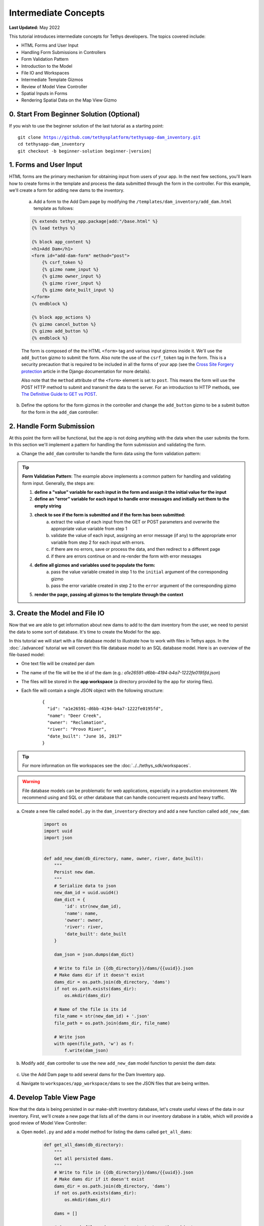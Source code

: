 .. _key_concepts_intermediate_tutorial:

*********************
Intermediate Concepts
*********************

**Last Updated:** May 2022

This tutorial introduces intermediate concepts for Tethys developers. The topics covered include:

* HTML Forms and User Input
* Handling Form Submissions in Controllers
* Form Validation Pattern
* Introduction to the Model
* File IO and Workspaces
* Intermediate Template Gizmos
* Review of Model View Controller
* Spatial Inputs in Forms
* Rendering Spatial Data on the Map View Gizmo

0. Start From Beginner Solution (Optional)
==========================================

If you wish to use the beginner solution of the last tutorial as a starting point:

.. parsed-literal::

    git clone https://github.com/tethysplatform/tethysapp-dam_inventory.git
    cd tethysapp-dam_inventory
    git checkout -b beginner-solution beginner-|version|

1. Forms and User Input
=======================

HTML forms are the primary mechanism for obtaining input from users of your app. In the next few sections, you'll learn how to create forms in the template and process the data submitted through the form in the controller. For this example, we'll create a form for adding new dams to the inventory.

    a. Add a form to the Add Dam page by modifying the ``/templates/dam_inventory/add_dam.html`` template as follows:

    .. code-block:: html+django

        {% extends tethys_app.package|add:"/base.html" %}
        {% load tethys %}

        {% block app_content %}
        <h1>Add Dam</h1>
        <form id="add-dam-form" method="post">
            {% csrf_token %}
            {% gizmo name_input %}
            {% gizmo owner_input %}
            {% gizmo river_input %}
            {% gizmo date_built_input %}
        </form>
        {% endblock %}

        {% block app_actions %}
        {% gizmo cancel_button %}
        {% gizmo add_button %}
        {% endblock %}

    The form is composed of the the HTML ``<form>`` tag and various input gizmos inside it. We'll use the ``add_button`` gizmo to submit the form. Also note the use of the ``csrf_token`` tag in the form. This is a security precaution that is required to be included in all the forms of your app (see the `Cross Site Forgery protection <https://docs.djangoproject.com/en/2.2/ref/csrf/>`_ article in the Django documentation for more details).

    Also note that the ``method`` attribute of the ``<form>`` element is set to ``post``. This means the form will use the POST HTTP method to submit and transmit the data to the server. For an introduction to HTTP methods, see `The Definitive Guide to GET vs POST <http://blog.teamtreehouse.com/the-definitive-guide-to-get-vs-post>`_.

b. Define the options for the form gizmos in the controller and change the ``add_button`` gizmo to be a submit button for the form in the ``add_dam`` controller:

    .. code-block:: python
        :emphasize-lines: 1, 10-38, 45-46, 56-59

        from tethys_sdk.gizmos import TextInput, DatePicker, SelectInput

        ...

        @controller(url='dams/add')
        def add_dam(request):
            """
            Controller for the Add Dam page.
            """
            # Define form gizmos
            name_input = TextInput(
                display_text='Name',
                name='name'
            )

            owner_input = SelectInput(
                display_text='Owner',
                name='owner',
                multiple=False,
                options=[('Reclamation', 'Reclamation'), ('Army Corp', 'Army Corp'), ('Other', 'Other')],
                initial=['Reclamation']
            )

            river_input = TextInput(
                display_text='River',
                name='river',
                placeholder='e.g.: Mississippi River'
            )

            date_built = DatePicker(
                name='date-built',
                display_text='Date Built',
                autoclose=True,
                format='MM d, yyyy',
                start_view='decade',
                today_button=True,
                initial='February 15, 2017'
            )

            add_button = Button(
                display_text='Add',
                name='add-button',
                icon='plus-square',
                style='success',
                attributes={'form': 'add-dam-form'},
                submit=True
            )

            cancel_button = Button(
                display_text='Cancel',
                name='cancel-button',
                href=App.reverse('home')
            )

            context = {
                'name_input': name_input,
                'owner_input': owner_input,
                'river_input': river_input,
                'date_built_input': date_built,
                'add_button': add_button,
                'cancel_button': cancel_button,
            }

            return App.render(request, 'add_dam.html', context)

2. Handle Form Submission
=========================

At this point the form will be functional, but the app is not doing anything with the data when the user submits the form. In this section we'll implement a pattern for handling the form submission and validating the form.

a. Change the ``add_dam`` controller to handle the form data using the form validation pattern:

    .. code-block:: python
        :emphasize-lines: 1-2, 11-53, 59-60, 68-69, 76-77, 87-88

        from django.contrib import messages

        ...

        @controller(url='dams/add')
        def add_dam(request):
            """
            Controller for the Add Dam page.
            """
            # Default Values
            name = ''
            owner = 'Reclamation'
            river = ''
            date_built = ''

            # Errors
            name_error = ''
            owner_error = ''
            river_error = ''
            date_error = ''

            # Handle form submission
            if request.POST and 'add-button' in request.POST:
                # Get values
                has_errors = False
                name = request.POST.get('name', None)
                owner = request.POST.get('owner', None)
                river = request.POST.get('river', None)
                date_built = request.POST.get('date-built', None)

                # Validate
                if not name:
                    has_errors = True
                    name_error = 'Name is required.'

                if not owner:
                    has_errors = True
                    owner_error = 'Owner is required.'

                if not river:
                    has_errors = True
                    river_error = 'River is required.'

                if not date_built:
                    has_errors = True
                    date_error = 'Date Built is required.'

                if not has_errors:
                    # Do stuff here
                    return redirect(reverse('dam_inventory:home'))

                messages.error(request, "Please fix errors.")

            # Define form gizmos
            name_input = TextInput(
                display_text='Name',
                name='name',
                initial=name,
                error=name_error
            )

            owner_input = SelectInput(
                display_text='Owner',
                name='owner',
                multiple=False,
                options=[('Reclamation', 'Reclamation'), ('Army Corp', 'Army Corp'), ('Other', 'Other')],
                initial=owner,
                error=owner_error
            )

            river_input = TextInput(
                display_text='River',
                name='river',
                placeholder='e.g.: Mississippi River',
                initial=river,
                error=river_error
            )

            date_built = DatePicker(
                name='date-built',
                display_text='Date Built',
                autoclose=True,
                format='MM d, yyyy',
                start_view='decade',
                today_button=True,
                initial=date_built,
                error=date_error
            )

            add_button = Button(
                display_text='Add',
                name='add-button',
                icon='plus-square',
                style='success',
                attributes={'form': 'add-dam-form'},
                submit=True
            )

            cancel_button = Button(
                display_text='Cancel',
                name='cancel-button',
                href=App.reverse('home')
            )

            context = {
                'name_input': name_input,
                'owner_input': owner_input,
                'river_input': river_input,
                'date_built_input': date_built,
                'add_button': add_button,
                'cancel_button': cancel_button,
            }

            return App.render(request, 'add_dam.html', context)

.. tip::

    **Form Validation Pattern**: The example above implements a common pattern for handling and validating form input. Generally, the steps are:

    1. **define a "value" variable for each input in the form and assign it the initial value for the input**
    2. **define an "error" variable for each input to handle error messages and initially set them to the empty string**
    3. **check to see if the form is submitted and if the form has been submitted:**
        a. extract the value of each input from the GET or POST parameters and overwrite the appropriate value variable from step 1
        b. validate the value of each input, assigning an error message (if any) to the appropriate error variable from step 2 for each input with errors.
        c. if there are no errors, save or process the data, and then redirect to a different page
        d. if there are errors continue on and re-render the form with error messages
    4. **define all gizmos and variables used to populate the form:**
        a. pass the value variable created in step 1 to the ``initial`` argument of the corresponding gizmo
        b. pass the error variable created in step 2 to the ``error`` argument of the corresponding gizmo
    5. **render the page, passing all gizmos to the template through the context**

3. Create the Model and File IO
===============================

Now that we are able to get information about new dams to add to the dam inventory from the user, we need to persist the data to some sort of database. It's time to create the Model for the app.

In this tutorial we will start with a file database model to illustrate how to work with files in Tethys apps. In the :doc:`./advanced` tutorial we will convert this file database model to an SQL database model. Here is an overview of the file-based model:

* One text file will be created per dam
* The name of the file will be the id of the dam (e.g.: *a1e26591-d6bb-4194-b4a7-1222fe0195fd.json*)
* The files will be stored in the **app workspace** (a directory provided by the app for storing files).
* Each file will contain a single JSON object with the following structure:

    ::

        {
          "id": "a1e26591-d6bb-4194-b4a7-1222fe0195fd",
          "name": "Deer Creek",
          "owner": "Reclamation",
          "river": "Provo River",
          "date_built": "June 16, 2017"
        }



.. tip::

    For more information on file workspaces see the :doc:`../../tethys_sdk/workspaces`.

.. warning::

    File database models can be problematic for web applications, especially in a production environment. We recommend using and SQL or other database that can handle concurrent requests and heavy traffic.

a. Create a new file called ``model.py`` in the ``dam_inventory`` directory and add a new function called ``add_new_dam``:

    .. code-block:: python

        import os
        import uuid
        import json


        def add_new_dam(db_directory, name, owner, river, date_built):
            """
            Persist new dam.
            """
            # Serialize data to json
            new_dam_id = uuid.uuid4()
            dam_dict = {
                'id': str(new_dam_id),
                'name': name,
                'owner': owner,
                'river': river,
                'date_built': date_built
            }

            dam_json = json.dumps(dam_dict)

            # Write to file in {{db_directory}}/dams/{{uuid}}.json
            # Make dams dir if it doesn't exist
            dams_dir = os.path.join(db_directory, 'dams')
            if not os.path.exists(dams_dir):
                os.mkdir(dams_dir)

            # Name of the file is its id
            file_name = str(new_dam_id) + '.json'
            file_path = os.path.join(dams_dir, file_name)

            # Write json
            with open(file_path, 'w') as f:
                f.write(dam_json)



b. Modify ``add_dam`` controller to use the new ``add_new_dam`` model function to persist the dam data:

    .. code-block:: python
        :emphasize-lines: 1, 5-6, 49

        from .model import add_new_dam

        ...

        @controller(url='dams/add', app_workspace=True)
        def add_dam(request, app_workspace):
            """
            Controller for the Add Dam page.
            """
            # Default Values
            name = ''
            owner = 'Reclamation'
            river = ''
            date_built = ''

            # Errors
            name_error = ''
            owner_error = ''
            river_error = ''
            date_error = ''

            # Handle form submission
            if request.POST and 'add-button' in request.POST:
                # Get values
                has_errors = False
                name = request.POST.get('name', None)
                owner = request.POST.get('owner', None)
                river = request.POST.get('river', None)
                date_built = request.POST.get('date-built', None)

                # Validate
                if not name:
                    has_errors = True
                    name_error = 'Name is required.'

                if not owner:
                    has_errors = True
                    owner_error = 'Owner is required.'

                if not river:
                    has_errors = True
                    river_error = 'River is required.'

                if not date_built:
                    has_errors = True
                    date_error = 'Date Built is required.'

                if not has_errors:
                    add_new_dam(db_directory=app_workspace.path, name=name, owner=owner, river=river, date_built=date_built)
                    return redirect(reverse('dam_inventory:home'))

                messages.error(request, "Please fix errors.")

            # Define form gizmos
            name_input = TextInput(
                display_text='Name',
                name='name',
                initial=name,
                error=name_error
            )

            owner_input = SelectInput(
                display_text='Owner',
                name='owner',
                multiple=False,
                options=[('Reclamation', 'Reclamation'), ('Army Corp', 'Army Corp'), ('Other', 'Other')],
                initial=owner,
                error=owner_error
            )

            river_input = TextInput(
                display_text='River',
                name='river',
                placeholder='e.g.: Mississippi River',
                initial=river,
                error=river_error
            )

            date_built = DatePicker(
                name='date-built',
                display_text='Date Built',
                autoclose=True,
                format='MM d, yyyy',
                start_view='decade',
                today_button=True,
                initial=date_built,
                error=date_error
            )

            add_button = Button(
                display_text='Add',
                name='add-button',
                icon='plus-square',
                style='success',
                attributes={'form': 'add-dam-form'},
                submit=True
            )

            cancel_button = Button(
                display_text='Cancel',
                name='cancel-button',
                href=App.reverse('home')
            )

            context = {
                'name_input': name_input,
                'owner_input': owner_input,
                'river_input': river_input,
                'date_built_input': date_built,
                'add_button': add_button,
                'cancel_button': cancel_button,
            }

            return App.render(request, 'add_dam.html', context)

c. Use the Add Dam page to add several dams for the Dam Inventory app.

d. Navigate to ``workspaces/app_workspace/dams`` to see the JSON files that are being written.

4. Develop Table View Page
==========================

Now that the data is being persisted in our make-shift inventory database, let's create useful views of the data in our inventory. First, we'll create a new page that lists all of the dams in our inventory database in a table, which will provide a good review of Model View Controller:

a. Open ``model.py`` and add a model method for listing the dams called ``get_all_dams``:

    .. code-block:: python

        def get_all_dams(db_directory):
            """
            Get all persisted dams.
            """
            # Write to file in {{db_directory}}/dams/{{uuid}}.json
            # Make dams dir if it doesn't exist
            dams_dir = os.path.join(db_directory, 'dams')
            if not os.path.exists(dams_dir):
                os.mkdir(dams_dir)

            dams = []

            # Open each file and convert contents to python objects
            for dam_json in os.listdir(dams_dir):
                # Make sure we are only looking at json files
                if '.json' not in dam_json:
                    continue

                dam_json_path = os.path.join(dams_dir, dam_json)
                with open(dam_json_path, 'r') as f:
                    dam_dict = json.loads(f.readlines()[0])
                    dams.append(dam_dict)

            return dams

b. Add a new template ``/templates/dam_inventory/list_dams.html`` with the following contents:

    .. code-block:: html+django

        {% extends tethys_app.package|add:"/base.html" %}
        {% load tethys %}

        {% block app_content %}
        <h1>Dams</h1>
        {% gizmo dams_table %}
        {% endblock %}

c. Create a new controller function in ``controllers.py`` called ``list_dams``:

    .. code-block:: python

        from tethys_sdk.gizmos import DataTableView
        from .model import get_all_dams

        ...

        @controller(name='dams', url='dams', app_workspace=True)
        def list_dams(request, app_workspace):
            """
            Show all dams in a table view.
            """
            dams = get_all_dams(app_workspace.path)
            table_rows = []

            for dam in dams:
                table_rows.append(
                    (
                        dam['name'], dam['owner'],
                        dam['river'], dam['date_built']
                    )
                )

            dams_table = DataTableView(
                column_names=('Name', 'Owner', 'River', 'Date Built'),
                rows=table_rows,
                searching=False,
                orderClasses=False,
                lengthMenu=[ [10, 25, 50, -1], [10, 25, 50, "All"] ],
            )

            context = {
                'dams_table': dams_table
            }

            return App.render(request, 'list_dams.html', context)
        
    .. note::

        The ``name`` argument can be used to set a custom name for the route that maps a URL to a controller as shown above. The default name is the same name as the controller function. This name is used to look up the URL of the controller using either the ``url`` tag in templates (see next step) or the ``reverse`` function in Python code.

d. Open ``/templates/dam_inventory/base.html`` and add navigation links for the List View page:

    .. code-block:: html+django
        :emphasize-lines: 4, 7

        {% block app_navigation_items %}
        {% url tethys_app|url:'home' as home_url %}
        {% url tethys_app|url:'add_dam' as add_dam_url %}
        {% url tethys_app|url:'dams' as list_dam_url %}
        <li class="nav-item title">Navigation</li>
        <li class="nav-item"><a class="nav-link{% if request.path == home_url %} active{% endif %}" href="{{ home_url }}">Home</a></li>
        <li class="nav-item"><a class="nav-link{% if request.path == list_dam_url %} active{% endif %}" href="{{ list_dam_url }}">Dams</a></li>
        <li class="nav-item"><a class="nav-link{% if request.path == add_dam_url %} active{% endif %}" href="{{ add_dam_url }}">Add Dam</a></li>
        {% endblock %}


5. Spatial Input with Forms
===========================

In this section, we'll add a Map View gizmo to the Add Dam form to allow users to provide the location of the dam as another attribute.

a. Open ``/templates/dam_inventory/add_dam.html`` and add the ``location_input`` gizmo to the form:

    .. code-block:: html+django
        :emphasize-lines: 8-12

        {% extends tethys_app.package|add:"/base.html" %}
        {% load tethys %}

        {% block app_content %}
        <h1>Add Dam</h1>
        <form id="add-dam-form" method="post">
            {% csrf_token %}
            <div class="form-group{% if location_error %} has-error{% endif %}">
                <label class="control-label">Location</label>
                {% gizmo location_input %}
                {% if location_error %}<p class="help-block">{{ location_error }}</p>{% endif %}
            </div>
            {% gizmo name_input %}
            {% gizmo owner_input %}
            {% gizmo river_input %}
            {% gizmo date_built_input %}
        </form>
        {% endblock %}

        {% block app_actions %}
        {% gizmo add_button %}
        {% gizmo cancel_button %}
        {% endblock %}

b. Add the definition of the ``location_input`` gizmo and validation code to the ``add_dam`` controller in ``controllers.py``:

    .. code-block:: python
        :emphasize-lines: 1, 15, 22, 32, 50-53, 97-116, 138-139

        from tethys_sdk.gizmos import MVDraw, MVView

        ...

        @controller(url='dams/add', app_workspace=True)
        def add_dam(request, app_workspace):
            """
            Controller for the Add Dam page.
            """
            # Default Values
            name = ''
            owner = 'Reclamation'
            river = ''
            date_built = ''
            location = ''

            # Errors
            name_error = ''
            owner_error = ''
            river_error = ''
            date_error = ''
            location_error = ''

            # Handle form submission
            if request.POST and 'add-button' in request.POST:
                # Get values
                has_errors = False
                name = request.POST.get('name', None)
                owner = request.POST.get('owner', None)
                river = request.POST.get('river', None)
                date_built = request.POST.get('date-built', None)
                location = request.POST.get('geometry', None)

                # Validate
                if not name:
                    has_errors = True
                    name_error = 'Name is required.'

                if not owner:
                    has_errors = True
                    owner_error = 'Owner is required.'

                if not river:
                    has_errors = True
                    river_error = 'River is required.'

                if not date_built:
                    has_errors = True
                    date_error = 'Date Built is required.'

                if not location:
                    has_errors = True
                    location_error = 'Location is required.'

                if not has_errors:
                    add_new_dam(db_directory=app_workspace.path, location=location, name=name, owner=owner, river=river, date_built=date_built)
                    return redirect(reverse('dam_inventory:home'))

                messages.error(request, "Please fix errors.")

            # Define form gizmos
            name_input = TextInput(
                display_text='Name',
                name='name',
                initial=name,
                error=name_error
            )

            owner_input = SelectInput(
                display_text='Owner',
                name='owner',
                multiple=False,
                options=[('Reclamation', 'Reclamation'), ('Army Corp', 'Army Corp'), ('Other', 'Other')],
                initial=owner,
                error=owner_error
            )

            river_input = TextInput(
                display_text='River',
                name='river',
                placeholder='e.g.: Mississippi River',
                initial=river,
                error=river_error
            )

            date_built = DatePicker(
                name='date-built',
                display_text='Date Built',
                autoclose=True,
                format='MM d, yyyy',
                start_view='decade',
                today_button=True,
                initial=date_built,
                error=date_error
            )

            initial_view = MVView(
                projection='EPSG:4326',
                center=[-98.6, 39.8],
                zoom=3.5
            )

            drawing_options = MVDraw(
                controls=['Modify', 'Delete', 'Move', 'Point'],
                initial='Point',
                output_format='GeoJSON',
                point_color='#FF0000'
            )

            location_input = MapView(
                height='300px',
                width='100%',
                basemap=['OpenStreetMap'],
                draw=drawing_options,
                view=initial_view
            )

            add_button = Button(
                display_text='Add',
                name='add-button',
                icon='plus-square',
                style='success',
                attributes={'form': 'add-dam-form'},
                submit=True
            )

            cancel_button = Button(
                display_text='Cancel',
                name='cancel-button',
                href=App.reverse('home')
            )

            context = {
                'name_input': name_input,
                'owner_input': owner_input,
                'river_input': river_input,
                'date_built_input': date_built,
                'location_input': location_input,
                'location_error': location_error,
                'add_button': add_button,
                'cancel_button': cancel_button,
            }

            return App.render(request, 'add_dam.html', context)

c. Modify the ``add_new_dam`` Model Method to store spatial data:

    .. code-block:: python
        :emphasize-lines: 1, 5-6, 12

        def add_new_dam(db_directory, location, name, owner, river, date_built):
            """
            Persist new dam.
            """
            # Convert GeoJSON to Python dictionary
            location_dict = json.loads(location)

            # Serialize data to json
            new_dam_id = uuid.uuid4()
            dam_dict = {
                'id': str(new_dam_id),
                'location': location_dict['geometries'][0],
                'name': name,
                'owner': owner,
                'river': river,
                'date_built': date_built
            }

            dam_json = json.dumps(dam_dict)

            # Write to file in {{db_directory}}/dams/{{uuid}}.json
            # Make dams dir if it doesn't exist
            dams_dir = os.path.join(db_directory, 'dams')
            if not os.path.exists(dams_dir):
                os.mkdir(dams_dir)

            # Name of the file is its id
            file_name = str(new_dam_id) + '.json'
            file_path = os.path.join(dams_dir, file_name)

            # Write json
            with open(file_path, 'w') as f:
                f.write(dam_json)

d. Navigate to ``workspaces/app_workspace/dams`` and delete all JSON files now that the model has changed, so that all the files will be consistent.

e. Create several new entries using the updated Add Dam form.

6. Render Spatial Data on Map
=============================

Finally, we'll add logic to the home controller to display all of the dams in our dam inventory on the map.

a. Modify the ``home`` controller in ``controllers.py`` to map the list of dams:

    .. code-block:: python
        :emphasize-lines: 1, 5-6, 10-77, 82, 84

        from tethys_sdk.gizmos import MVLayer

        ...

        @controller(app_workspace=True)
        def home(request, app_workspace):
            """
            Controller for the app home page.
            """
            # Get list of dams and create dams MVLayer:
            dams = get_all_dams(app_workspace.path)
            features = []
            lat_list = []
            lng_list = []

            # Define GeoJSON Features
            for dam in dams:
                dam_location = dam.pop('location')
                lat_list.append(dam_location['coordinates'][1])
                lng_list.append(dam_location['coordinates'][0])

                dam_feature = {
                    'type': 'Feature',
                    'geometry': {
                        'type': dam_location['type'],
                        'coordinates': dam_location['coordinates'],
                    }
                }

                features.append(dam_feature)

            # Define GeoJSON FeatureCollection
            dams_feature_collection = {
                'type': 'FeatureCollection',
                'crs': {
                    'type': 'name',
                    'properties': {
                        'name': 'EPSG:4326'
                    }
                },
                'features': features
            }

            style = {'ol.style.Style': {
                'image': {'ol.style.Circle': {
                    'radius': 10,
                    'fill': {'ol.style.Fill': {
                        'color':  '#d84e1f'
                    }},
                    'stroke': {'ol.style.Stroke': {
                        'color': '#ffffff',
                        'width': 1
                    }}
                }}
            }}

            # Create a Map View Layer
            dams_layer = MVLayer(
                source='GeoJSON',
                options=dams_feature_collection,
                legend_title='Dams',
                layer_options={'style': style}
            )

            # Define view centered on dam locations
            try:
                view_center = [sum(lng_list) / float(len(lng_list)), sum(lat_list) / float(len(lat_list))]
            except ZeroDivisionError:
                view_center = [-98.6, 39.8]

            view_options = MVView(
                projection='EPSG:4326',
                center=view_center,
                zoom=4.5,
                maxZoom=18,
                minZoom=2
            )

            dam_inventory_map = MapView(
                height='100%',
                width='100%',
                layers=[dams_layer],
                basemap=['OpenStreetMap'],
                view=view_options
            )

            add_dam_button = Button(
                display_text='Add Dam',
                name='add-dam-button',
                icon='plus-square',
                style='success',
                href=App.reverse('add_dam')
            )

            context = {
                'dam_inventory_map': dam_inventory_map,
                'add_dam_button': add_dam_button
            }

            return App.render(request, 'home.html', context)

7. Solution
===========

This concludes the Intermediate Tutorial. You can view the solution on GitHub at `<https://github.com/tethysplatform/tethysapp-dam_inventory>`_ or clone it as follows:

.. parsed-literal::

    git clone https://github.com/tethysplatform/tethysapp-dam_inventory.git
    cd tethysapp-dam_inventory
    git checkout -b intermediate-solution intermediate-|version|
